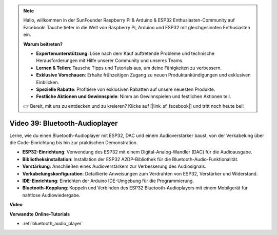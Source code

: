 .. note::

    Hallo, willkommen in der SunFounder Raspberry Pi & Arduino & ESP32 Enthusiasten-Community auf Facebook! Tauche tiefer in die Welt von Raspberry Pi, Arduino und ESP32 mit gleichgesinnten Enthusiasten ein.

    **Warum beitreten?**

    - **Expertenunterstützung**: Löse nach dem Kauf auftretende Probleme und technische Herausforderungen mit Hilfe unserer Community und unseres Teams.
    - **Lernen & Teilen**: Tausche Tipps und Tutorials aus, um deine Fähigkeiten zu verbessern.
    - **Exklusive Vorschauen**: Erhalte frühzeitigen Zugang zu neuen Produktankündigungen und exklusiven Einblicken.
    - **Spezielle Rabatte**: Profitiere von exklusiven Rabatten auf unsere neuesten Produkte.
    - **Festliche Aktionen und Gewinnspiele**: Nimm an Gewinnspielen und festlichen Aktionen teil.

    👉 Bereit, mit uns zu entdecken und zu kreieren? Klicke auf [|link_sf_facebook|] und tritt noch heute bei!

Video 39: Bluetooth-Audioplayer
====================================================

Lerne, wie du einen Bluetooth-Audioplayer mit ESP32, DAC und einem Audioverstärker baust, von der Verkabelung über die Code-Einrichtung bis hin zur praktischen Demonstration.

* **ESP32-Einrichtung**: Verwendung des ESP32 mit einem Digital-Analog-Wandler (DAC) für die Audioausgabe.
* **Bibliotheksinstallation**: Installation der ESP32 A2DP-Bibliothek für die Bluetooth-Audio-Funktionalität.
* **Verstärkung**: Anschließen eines Audioverstärkers zur Verbesserung des Audiosignals.
* **Verkabelungskonfiguration**: Detaillierte Anweisungen zum Verdrahten von ESP32, Verstärker und Widerstand.
* **IDE-Einrichtung**: Einrichten der Arduino IDE-Umgebung für die Programmierung.
* **Bluetooth-Kopplung**: Koppeln und Verbinden des ESP32 Bluetooth-Audioplayers mit einem Mobilgerät für nahtlose Audiowiedergabe.

**Video**

.. raw:: html

    <iframe width="700" height="500" src="https://www.youtube.com/embed/8_g_m9qkfp4?si=iyb8oj5_MYEBTt57" title="YouTube video player" frameborder="0" allow="accelerometer; autoplay; clipboard-write; encrypted-media; gyroscope; picture-in-picture; web-share" allowfullscreen></iframe>

**Verwandte Online-Tutorials**

* :ref:`bluetooth_audio_player`
